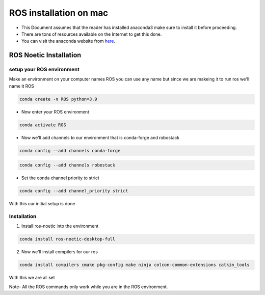 ROS installation on mac
================

-  This Document assumes that the reader has installed anaconda3 
   make sure to install it before proceeding.
-  There are tons of resources available on the Internet to get this
   done.
-  You can visit the anaconda website from
   `here <https://docs.anaconda.com/free/anaconda/install/mac-os.html>`__.

ROS Noetic Installation
-----------------------

setup your ROS environment
~~~~~~~~~~~~~~~~~~~~~~~~~~

Make an environment on your computer names ROS
you can use any name but since we are makeing it to run ros we'll name it  ROS

.. code:: shell

   conda create -n ROS python=3.9

- Now enter your ROS environment

.. code:: shell

   conda activate ROS

- Now we'll add channels to our environment that is conda-forge and robostack

.. code:: shell

   conda config --add channels conda-forge 

.. code:: shell

   conda config --add channels robostack

- Set the conda channel priority to strict

.. code:: shell

   conda config --add channel_priority strict

With this our initial setup is done

Installation 
~~~~~~~~~~~~

1. Install ros-noetic into the environment 

.. code:: shell

    conda install ros-noetic-desktop-full

2. Now we'll install compilers for our ros

.. code:: shell

    conda install compilers cmake pkg-config make ninja colcon-common-extensions catkin_tools

With this we are all set

Note- All the ROS commands only work while you are in the ROS environment. 
 
